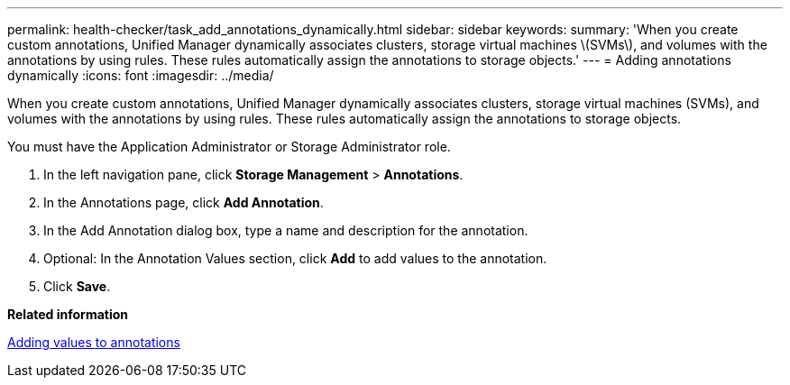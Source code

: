 ---
permalink: health-checker/task_add_annotations_dynamically.html
sidebar: sidebar
keywords: 
summary: 'When you create custom annotations, Unified Manager dynamically associates clusters, storage virtual machines \(SVMs\), and volumes with the annotations by using rules. These rules automatically assign the annotations to storage objects.'
---
= Adding annotations dynamically
:icons: font
:imagesdir: ../media/

[.lead]
When you create custom annotations, Unified Manager dynamically associates clusters, storage virtual machines (SVMs), and volumes with the annotations by using rules. These rules automatically assign the annotations to storage objects.

You must have the Application Administrator or Storage Administrator role.

. In the left navigation pane, click *Storage Management* > *Annotations*.
. In the Annotations page, click *Add Annotation*.
. In the Add Annotation dialog box, type a name and description for the annotation.
. Optional: In the Annotation Values section, click *Add* to add values to the annotation.
. Click *Save*.

*Related information*

xref:task_add_values_to_annotations.adoc[Adding values to annotations]
